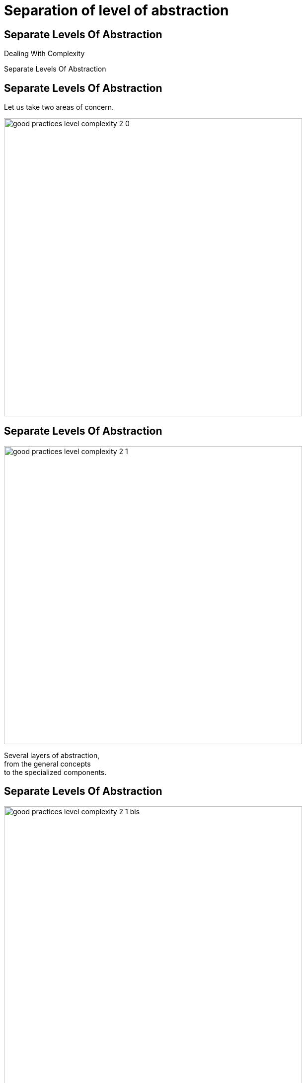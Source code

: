 = Separation of level of abstraction

//tag::include[]

[.subsection.background]
[.center]
[%notitle]
== Separate Levels Of Abstraction

Dealing With Complexity

[.huge]#Separate Levels Of Abstraction#

== Separate Levels Of Abstraction

Let us take two areas of concern.

[.center]
image::images/marc/good_practices-level_complexity_2_0.svg[width=600]


[transition=fade]
== Separate Levels Of Abstraction

[.left-column]
[.center]
image::images/marc/good_practices-level_complexity_2_1.svg[width=600]

[.right-column]
--
Several layers of abstraction, +
from the general concepts +
to the specialized components.
--

[transition=fade]
== Separate Levels Of Abstraction

[.left-column]
[.center]
image::images/marc/good_practices-level_complexity_2_1_bis.svg[width=600]


--
On each layer +
there's elements +
per level of abstraction.
--

[transition=fade]
== Separate Levels Of Abstraction

[.left-column]
[.center]
image::images/marc/good_practices-level_complexity_2_2.svg[width=600]


[.right-column]
--
Each element could be grouped by sub-concern.
--

[transition=fade]
== Separate Levels Of Abstraction

[.left-column]
[.center]
image::images/marc/good_practices-level_complexity_2_3.svg[width=600]


[.right-column]
--
* Elements interact
** Inside a concern
*** At the same level
*** From level to another one
** Between concerns
--

[transition=fade]
== Separate Levels Of Abstraction

[.left-column]
[.center]
image::images/marc/good_practices-level_complexity_2_4.svg[width=600]

[.right-column]
--
But one of the best way of doing +
is to interact +
through the top levels...
--


[transition=fade]
== Separate Levels Of Abstraction

[.left-column]
[.center]
image::images/marc/good_practices-level_complexity_blackboxes.svg[width=600]

[.right-column]
--
\... Such as black boxes +
whose contents +
can be more freely modified.

It provides more *isolation*.
--

//end::include[]
